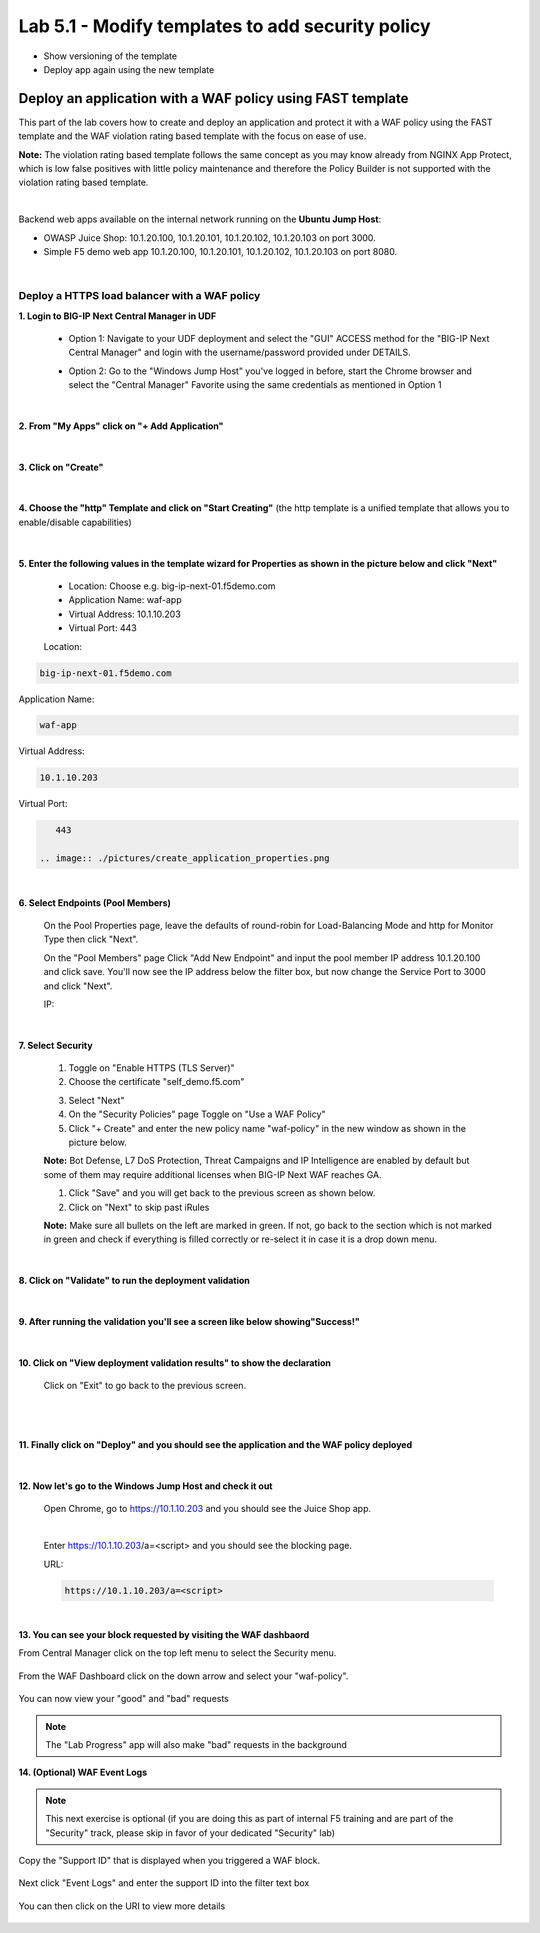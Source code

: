 =============================
Lab 5.1 - Modify templates to add security policy
=============================

* Show versioning of the template
* Deploy app again using the new template

Deploy an application with a WAF policy using FAST template
###########################################################
This part of the lab covers how to create and deploy an application and protect it with a WAF policy using the FAST template and the WAF violation rating based template with the focus on ease of use.

**Note:** The violation rating based template follows the same concept as you may know already from NGINX App Protect, which is low false positives with little policy maintenance and therefore the Policy Builder is not supported with the violation rating based template.

|

Backend web apps available on the internal network running on the **Ubuntu Jump Host**:

* OWASP Juice Shop: 10.1.20.100, 10.1.20.101, 10.1.20.102, 10.1.20.103 on port 3000.
* Simple F5 demo web app 10.1.20.100, 10.1.20.101, 10.1.20.102, 10.1.20.103 on port 8080.

|

Deploy a HTTPS load balancer with a WAF policy
**********************************************

**1. Login to BIG-IP Next Central Manager in UDF**
 
 * Option 1: Navigate to your UDF deployment and select the "GUI" ACCESS method for the "BIG-IP Next Central Manager" and login with the username/password provided under DETAILS.
  
   .. image:: ./pictures/cm_login.png 

 * Option 2: Go to the "Windows Jump Host" you've logged in before, start the Chrome browser and select the "Central Manager" Favorite using the same credentials as mentioned in Option 1
 
   .. image:: ./pictures/cm_login_jumphost.png

|

**2. From "My Apps" click on "+ Add Application"**

 .. image:: ./pictures/add-application.png

|

**3. Click on "Create"**

 .. image:: ./pictures/create-application.png

|

**4. Choose the "http" Template and click on "Start Creating"** (the http template is a unified template that allows you to enable/disable capabilities)

 .. image:: ./pictures/application_template.png

|

**5. Enter the following values in the template wizard for Properties as shown in the picture below and click "Next"**
   
 * Location: Choose e.g. big-ip-next-01.f5demo.com
 * Application Name: waf-app
 * Virtual Address: 10.1.10.203
 * Virtual Port: 443 

 Location:

.. code-block:: console

    big-ip-next-01.f5demo.com

Application Name:

.. code-block:: console

    waf-app

Virtual Address:

.. code-block:: console

    10.1.10.203

Virtual Port:

.. code-block:: console

    443

 .. image:: ./pictures/create_application_properties.png
|

**6. Select Endpoints (Pool Members)**

 On the Pool Properties page, leave the defaults of round-robin for Load-Balancing Mode and http for Monitor Type then click "Next".
 
 On the "Pool Members" page Click "Add New Endpoint" and input the pool member IP address 10.1.20.100 and click save.  You'll now see the IP address below the filter box, but now change the Service Port to 3000 and click "Next".

 IP:

 .. code-block:: console
    10.1.20.100

 .. image:: ./pictures/create_application_endpoints.png

|

**7. Select Security**

 1. Toggle on "Enable HTTPS (TLS Server)"
 2. Choose the certificate "self_demo.f5.com"

 .. image:: ./pictures/choose_cert.png

 3. Select "Next"
 4. On the "Security Policies" page Toggle on "Use a WAF Policy"
 5. Click "+ Create" and enter the new policy name "waf-policy" in the new window as shown in the picture below.
   

 .. image:: ./pictures/create_application_create_policy.png
    
 **Note:** Bot Defense, L7 DoS Protection, Threat Campaigns and IP Intelligence are enabled by default but some of them may require additional licenses when BIG-IP Next WAF reaches GA.


 1. Click "Save" and you will get back to the previous screen as shown below.

 2. Click on "Next" to skip past iRules
   
 **Note:**  Make sure all bullets on the left are marked in green. If not, go back to the section which is not marked in green and check if everything is filled correctly or re-select it in case it is a drop down menu.

 .. image:: ./pictures/policy_created.png

|

**8. Click on "Validate" to run the deployment validation**
 
 .. image:: ./pictures/validate.png

|

**9. After running the validation you'll see a screen like below showing"Success!"**

 .. image:: ./pictures/success.png
  
|

**10. Click on "View deployment validation results" to show the declaration**

 .. image:: ./pictures/declaration.png


 Click on "Exit" to go back to the previous screen.

 |

 .. image:: ./pictures/success.png
  
|

**11. Finally click on "Deploy" and you should see the application and the WAF policy deployed**

 .. image:: ./pictures/successful_deployed.png
  
|

**12. Now let's go to the Windows Jump Host and check it out**
    
 Open Chrome, go to https://10.1.10.203 and you should see the Juice Shop app.

 .. image:: ./pictures/final_check.png

 |

 Enter https://10.1.10.203/a=<script> and you should see the blocking page.

 URL:

 .. code-block:: console
  
      https://10.1.10.203/a=<script>

 .. image:: ./pictures/block_check.png

|

**13. You can see your block requested by visiting the WAF dashbaord**

From Central Manager click on the top left menu to select the Security menu.

 .. image:: ./pictures/security-menu.png
  :scale: 50%

From the WAF Dashboard click on the down arrow and select your "waf-policy".

 .. image:: ./pictures/waf-dashboard-select-policy.png

You can now view your "good" and "bad" requests 

.. note:: The "Lab Progress" app will also make "bad" requests in the background

**14. (Optional)  WAF Event Logs**

.. note:: This next exercise is optional (if you are doing this as part of internal F5 training and are part of the "Security" track, please skip in favor of your dedicated "Security" lab)

Copy the "Support ID" that is displayed when you triggered a WAF block.

 .. image:: ./pictures/get-support-id.png
  
Next click "Event Logs" and enter the support ID into the filter text box

 .. image:: ./pictures/waf-events-search-support-id.png

You can then click on the URI to view more details

 .. image:: ./pictures/waf-events-details.png

